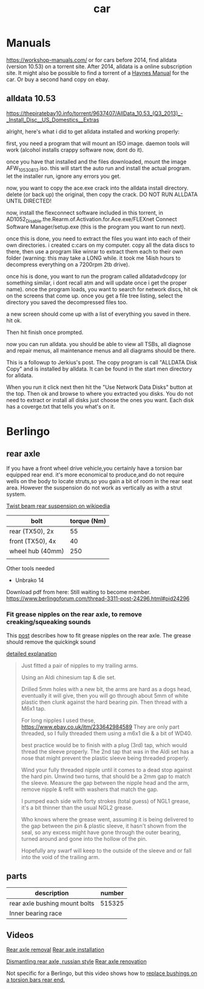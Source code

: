 :PROPERTIES:
:ID:       151c5bb7-60e6-492d-bec2-a82880121c8e
:END:
#+title: car

* Manuals
https://workshop-manuals.com/ or for cars before 2014, find alldata (version 10.53) on a torrent site. After 2014, alldata is a online subscription site. It might also be possible to find a torrent of a [[https://haynes.com/][Haynes Manual]] for the car. Or buy a second hand copy on ebay.

** alldata 10.53

https://thepiratebay10.info/torrent/9637407/AllData_10.53_(Q3_2013)_-_Install_Disc__US_Domestics__Extras

alright, here's what i did to get alldata installed and working properly:

first, you need a program that will mount an ISO image. daemon tools will work (alcohol installs crappy software now, dont do it).

once you have that installed and the files downloaded, mount the image AFW_10530813.iso. this will start the auto run and install the actual program. let the installer run, ignore any errors you get.

now, you want to copy the ace.exe crack into the alldata install directory. delete (or back up) the original, then copy the crack. DO NOT RUN ALLDATA UNTIL DIRECTED!

now, install the flexconnect software included in this torrent, in AD1052_Disable.the.Rearm.of.Activation.for.Ace.exe/FLEXnet Connect Software Manager/setup.exe (this is the program you want to run next).

once this is done, you need to extract the files you want into each of their own directories. i created c:cars on my computer. copy all the data discs to there, then use a program like winrar to extract them each to their own folder (warning: this may take a LONG while. it took me 14ish hours to decompress everything on a 7200rpm 2tb drive).

once his is done, you want to run the program called alldatadvdcopy (or something similar, i dont recall atm and will update once i get the proper name). once the program loads, you want to search for network discs, hit ok on the screens that come up. once you get a file tree listing, select the directory you saved the decompressed files too.

a new screen should come up with a list of everything you saved in there. hit ok.

Then hit finish once prompted.

now you can run alldata. you should be able to view all TSBs, all diagnose and repair menus, all maintenance menus and all diagrams should be there.

This is a followup to Jerkius's post. The copy program is call "ALLDATA Disk Copy" and is installed by alldata. It can be found in the start men directory for alldata.

When you run it click next then hit the "Use Network Data Disks" button at the top. Then ok and browse to where you extracted you disks. You do not need to extract or install all disks just choose the ones you want. Each disk has a coverge.txt that tells you what's on it.

* Berlingo
** rear axle
If you have a front wheel drive vehicle,you certainly have a torsion bar equipped rear end.
it's more economical to produce,and do not require wells on the body to locate struts,so you gain a bit of room in the rear seat area.
However the suspension do not work as vertically as with a strut system.

[[https://en.wikipedia.org/wiki/Twist-beam_rear_suspension][Twist beam rear suspension on wikipedia]]

| bolt             | torque (Nm) |
|------------------+-------------|
| rear (TX50), 2x  |          55 |
| front (TX50), 4x |          40 |
| wheel hub (40mm) |         250 |
|                  |             |

Other tools needed
- Unbrako 14

Download pdf from here: Still waiting to become member.
https://www.berlingoforum.com/thread-3311-post-24296.html#pid24296

*** Fit grease nipples on the rear axle, to remove creaking/squeaking sounds
This [[https://www.berlingoforum.com/thread-10879.html?highlight=grease+nipple][post]] describes how to fit grease nipples on the rear axle. The grease should remove the quickingk sound

[[https://www.berlingoforum.com/thread-10879-post-137359.html#pid137359][detailed explanation]]
#+begin_quote
Just fitted a pair of nipples to my trailing arms.

Using an Aldi chinesium tap & die set.

Drilled 5mm holes with a new bit, the arms are hard as a dogs head, eventually it will give, then you will go through about 5mm of white plastic then clunk against the hard bearing pin.
Then thread with a M6x1 tap.

For long nipples I used these,
https://www.ebay.co.uk/itm/233642984589
They are only part threaded, so I fully threaded them using a m6x1 die & a bit of WD40.

best practice would be to finish with a plug (3rd) tap, which would thread the sleeve properly.
The 2nd tap that was in the Aldi set has a nose that might prevent the plastic sleeve being threaded properly.

Wind your fully threaded nipple until it comes to a dead stop against the hard pin.
Unwind two turns, that should be a 2mm gap to match the sleeve.
Measure the gap between the nipple head and the arm, remove nipple & refit with washers that match the gap.

I pumped each side with forty strokes (total guess) of NGL1 grease, it's a bit thinner than the usual NGL2 grease.

Who knows where the grease went, assuming it is being delivered to the gap between the pin & plastic sleeve, it hasn't shown from the seal, so any excess might have gone through the outer bearing, turned around and gone into the hollow of the pin.

Hopefully any swarf will keep to the outside of the sleeve and or fall into the void of the trailing arm.
#+end_quote

** parts

| description                   | number |
|-------------------------------+--------|
| rear axle bushing mount bolts | 515325 |
| Inner bearing race            |        |


** Videos
[[https://youtu.be/WGU9X5l2n_Y?si=OQNZxhpbhO6DxJZg][Rear axle removal]]
[[https://youtu.be/7oAUgYwAYg4?si=0rMpmHMLMRYZ3ZX3][Rear axle installation]]

[[https://youtu.be/jIQVIJ8zPfE?si=Ed-etgJihIWfUyKn][Dismantling rear axle, russian style]]
[[https://youtu.be/Su4rwLu10Fg][Rear axle renovation]]


Not specific for a Berlingo, but this video shows how to [[https://youtu.be/5FkmdCbOdp8][replace bushings on a torsion bars rear end.]]
